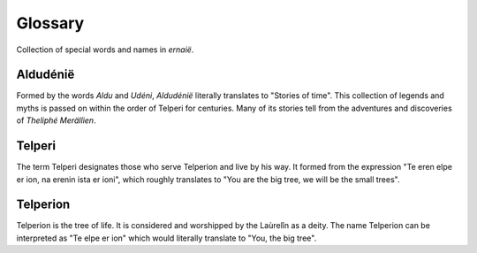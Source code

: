 Glossary
========

Collection of special words and names in `ernaië`.

Aldudénië
---------

Formed by the words `Aldu` and `Udéni`, `Aldudénië` literally translates
to "Stories of time". This collection of legends and myths is passed on
within the order of Telperi for centuries. Many of its stories tell from
the adventures and discoveries of `Theliphé Merällìen`.

Telperi
-------

The term Telperi designates those who serve Telperion and live by his way.
It formed from the expression "Te eren elpe er ion, na erenin ista er ioni",
which roughly translates to "You are the big tree, we will be the small trees".

Telperion
---------

Telperion is the tree of life. It is considered and worshipped by the
Laùrelîn as a deity.
The name Telperion can be interpreted as "Te elpe er ion" which would
literally translate to "You, the big tree".